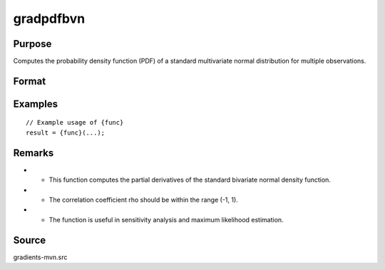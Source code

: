 gradpdfbvn
==============================================

Purpose
----------------

Computes the probability density function (PDF) of a standard multivariate normal distribution for multiple observations. 

Format
----------------
.. function:: { gw1, gw2, grho } = gradpdfbvn(w1, w2, rho)


    :param w1: (Nx1) vector of abscissae points.
    :type w1: (Specify type)
    :param w2: (Nx1) vector of abscissae points.
    :type w2: (Specify type)
    :param rho: (Nx1) vector of correlation coefficients.
    :type rho: (Specify type)

    :return gw1: (Nx1) gradient vector of the bivariate normal PDF with respect to w1.
    :rtype gw1: (Specify type)
    :return gw2: (Nx1) gradient vector of the bivariate normal PDF with respect to w2.
    :rtype gw2: (Specify type)
    :return grho: (Nx1) gradient vector of the bivariate normal PDF with respect to rho.
    :rtype grho: (Specify type)

Examples
----------------

::

    // Example usage of {func}
    result = {func}(...);

Remarks
------------

- - This function computes the partial derivatives of the standard bivariate normal density function.
- - The correlation coefficient rho should be within the range (-1, 1).
- - The function is useful in sensitivity analysis and maximum likelihood estimation.

Source
------------

gradients-mvn.src
